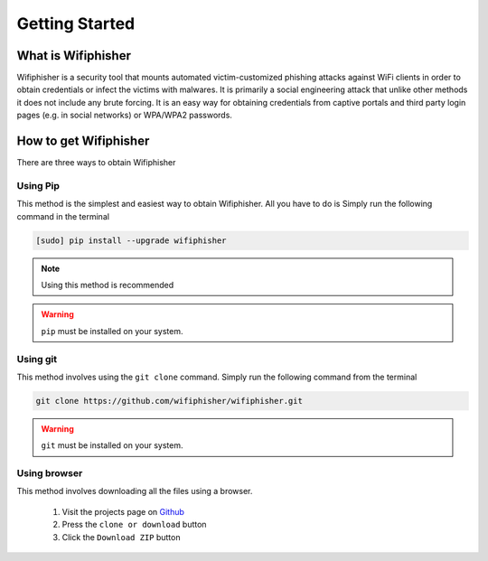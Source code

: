 ===============
Getting Started
===============
-------------------
What is Wifiphisher
-------------------
Wifiphisher  is a security tool that mounts automated victim-customized phishing attacks against
WiFi clients in order to obtain credentials or infect the victims with malwares. It is primarily
a social engineering attack that unlike other methods it does not include any brute forcing. It
is an easy way for obtaining credentials from captive portals and third party login pages
(e.g. in social networks) or WPA/WPA2 passwords.

----------------------
How to get Wifiphisher
----------------------
There are three ways to obtain Wifiphisher

^^^^^^^^^^^^
Using Pip
^^^^^^^^^^^^

This method is the simplest and easiest way to obtain Wifiphisher. All you have to do is Simply
run the following command in the terminal

.. code:: bash

 [sudo] pip install --upgrade wifiphisher

.. image:: _static/getting_started/install_pip.gif

.. note::
  Using this method is recommended

.. warning::
  ``pip`` must be installed on your system.

.. seealso::
  pip_ and ``pip --help`` for more information.

.. _pip: https://pypi.python.org/pypi/pip/

^^^^^^^^^^^^
Using git
^^^^^^^^^^^^
This method involves using the ``git clone`` command. Simply run the following command from the
terminal

.. code:: bash

  git clone https://github.com/wifiphisher/wifiphisher.git

.. image:: _static/getting_started/install_git.gif

.. warning::
  ``git`` must be installed on your system.

.. seealso::
  Git_ and ``git clone --help`` for more information.

.. _Git: https://git-scm.com/

^^^^^^^^^^^^^^^^^^^^^^^
Using browser
^^^^^^^^^^^^^^^^^^^^^^^
This method involves downloading all the files using a browser.

  #. Visit the projects page on Github_ |page|
  #. Press the ``clone or download`` button |download|
  #. Click the ``Download ZIP`` button |zip|

  .. |page| image:: _static/getting_started/install_browser_page.gif
    :scale: 60 %
  .. |download| image:: _static/getting_started/install_browser_download.gif
    :scale: 60 %
  .. |zip| image:: _static/getting_started/install_browser_zip.gif
    :scale: 50 %

.. _Github: https://github.com/wifiphisher/wifiphisher
